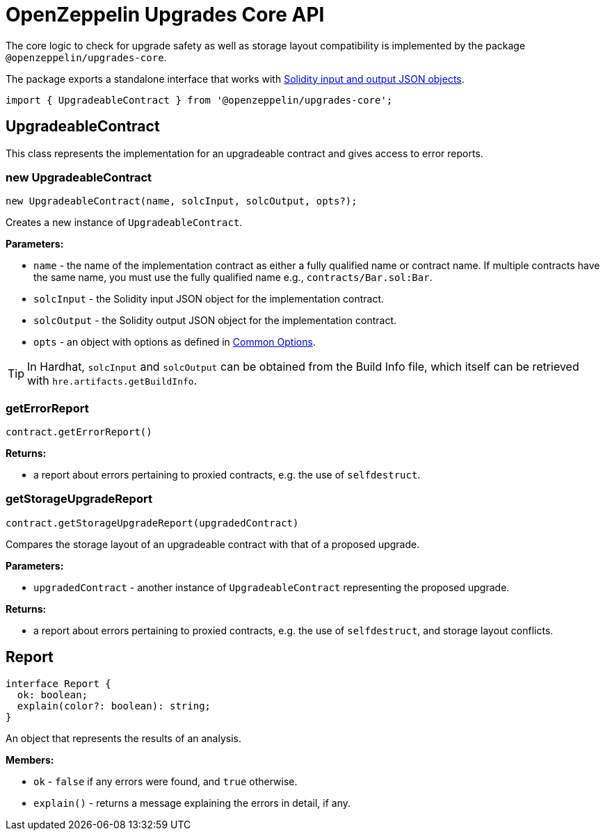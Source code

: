 = OpenZeppelin Upgrades Core API

The core logic to check for upgrade safety as well as storage layout compatibility is implemented by the package `@openzeppelin/upgrades-core`.

The package exports a standalone interface that works with https://docs.soliditylang.org/en/latest/using-the-compiler.html#compiler-input-and-output-json-description[Solidity input and output JSON objects].

[.hljs-theme-light.nopadding]
```javascript
import { UpgradeableContract } from '@openzeppelin/upgrades-core';
```

== UpgradeableContract

This class represents the implementation for an upgradeable contract and gives access to error reports.

=== new UpgradeableContract
[.hljs-theme-light.nopadding]
```javascript
new UpgradeableContract(name, solcInput, solcOutput, opts?);
```

Creates a new instance of `UpgradeableContract`.

*Parameters:*

* `name` - the name of the implementation contract as either a fully qualified name or contract name. If multiple contracts have the same name, you must use the fully qualified name e.g., `contracts/Bar.sol:Bar`.
* `solcInput` - the Solidity input JSON object for the implementation contract.
* `solcOutput` - the Solidity output JSON object for the implementation contract.
* `opts` - an object with options as defined in xref:api-hardhat-upgrades.adoc#common-options[Common Options].

TIP: In Hardhat, `solcInput` and `solcOutput` can be obtained from the Build Info file, which itself can be retrieved with `hre.artifacts.getBuildInfo`.

=== getErrorReport
[.hljs-theme-light.nopadding]
```javascript
contract.getErrorReport()
```

**Returns:**

* a report about errors pertaining to proxied contracts, e.g. the use of `selfdestruct`.

=== getStorageUpgradeReport
[.hljs-theme-light.nopadding]
```javascript
contract.getStorageUpgradeReport(upgradedContract)
```

Compares the storage layout of an upgradeable contract with that of a proposed upgrade.

*Parameters:*

* `upgradedContract` - another instance of `UpgradeableContract` representing the proposed upgrade.

**Returns:**

* a report about errors pertaining to proxied contracts, e.g. the use of `selfdestruct`, and storage layout conflicts.

== Report
[.hljs-theme-light.nopadding]
```typescript
interface Report {
  ok: boolean;
  explain(color?: boolean): string;
}
```

An object that represents the results of an analysis.

**Members:**

* `ok` - `false` if any errors were found, and `true` otherwise.

* `explain()` - returns a message explaining the errors in detail, if any.

